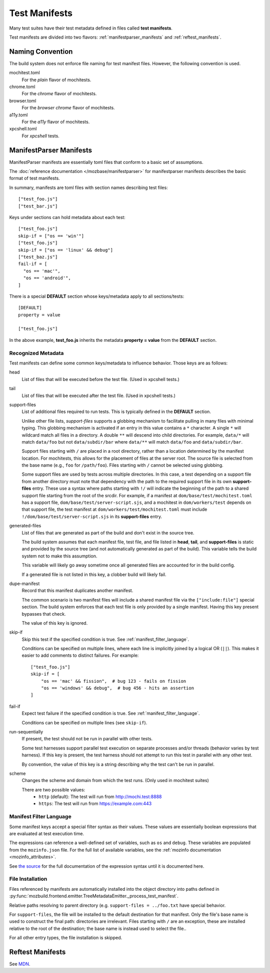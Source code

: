 .. _test_manifests:

==============
Test Manifests
==============

Many test suites have their test metadata defined in files called
**test manifests**.

Test manifests are divided into two flavors: :ref:`manifestparser_manifests`
and :ref:`reftest_manifests`.

Naming Convention
=================

The build system does not enforce file naming for test manifest files.
However, the following convention is used.

mochitest.toml
   For the *plain* flavor of mochitests.

chrome.toml
   For the *chrome* flavor of mochitests.

browser.toml
   For the *browser chrome* flavor of mochitests.

a11y.toml
   For the *a11y* flavor of mochitests.

xpcshell.toml
   For *xpcshell* tests.

.. _manifestparser_manifests:

ManifestParser Manifests
==========================

ManifestParser manifests are essentially toml files that conform to a basic
set of assumptions.

The :doc:`reference documentation </mozbase/manifestparser>`
for manifestparser manifests describes the basic format of test manifests.

In summary, manifests are toml files with section names describing test files::

    ["test_foo.js"]
    ["test_bar.js"]

Keys under sections can hold metadata about each test::

    ["test_foo.js"]
    skip-if = ["os == 'win'"]
    ["test_foo.js"]
    skip-if = ["os == 'linux' && debug"]
    ["test_baz.js"]
    fail-if = [
      "os == 'mac'",
      "os == 'android'",
    ]

There is a special **DEFAULT** section whose keys/metadata apply to all
sections/tests::

    [DEFAULT]
    property = value

    ["test_foo.js"]

In the above example, **test_foo.js** inherits the metadata **property = value**
from the **DEFAULT** section.

Recognized Metadata
-------------------

Test manifests can define some common keys/metadata to influence behavior.
Those keys are as follows:

head
   List of files that will be executed before the test file. (Used in
   xpcshell tests.)

tail
   List of files that will be executed after the test file. (Used in
   xpcshell tests.)

support-files
   List of additional files required to run tests. This is typically
   defined in the **DEFAULT** section.

   Unlike other file lists, *support-files* supports a globbing mechanism
   to facilitate pulling in many files with minimal typing. This globbing
   mechanism is activated if an entry in this value contains a ``*``
   character. A single ``*`` will wildcard match all files in a directory.
   A double ``**`` will descend into child directories. For example,
   ``data/*`` will match ``data/foo`` but not ``data/subdir/bar`` where
   ``data/**`` will match ``data/foo`` and ``data/subdir/bar``.

   Support files starting with ``/`` are placed in a root directory, rather
   than a location determined by the manifest location. For mochitests,
   this allows for the placement of files at the server root. The source
   file is selected from the base name (e.g., ``foo`` for ``/path/foo``).
   Files starting with ``/`` cannot be selected using globbing.

   Some support files are used by tests across multiple directories. In
   this case, a test depending on a support file from another directory
   must note that dependency with the path to the required support file
   in its own **support-files** entry. These use a syntax where paths
   starting with ``!/`` will indicate the beginning of the path to a
   shared support file starting from the root of the srcdir. For example,
   if a manifest at ``dom/base/test/mochitest.toml`` has a support file,
   ``dom/base/test/server-script.sjs``, and a mochitest in
   ``dom/workers/test`` depends on that support file, the test manifest
   at ``dom/workers/test/mochitest.toml`` must include
   ``!/dom/base/test/server-script.sjs`` in its **support-files** entry.

generated-files
   List of files that are generated as part of the build and don't exist in
   the source tree.

   The build system assumes that each manifest file, test file, and file
   listed in **head**, **tail**, and **support-files** is static and
   provided by the source tree (and not automatically generated as part
   of the build). This variable tells the build system not to make this
   assumption.

   This variable will likely go away sometime once all generated files are
   accounted for in the build config.

   If a generated file is not listed in this key, a clobber build will
   likely fail.

dupe-manifest
   Record that this manifest duplicates another manifest.

   The common scenario is two manifest files will include a shared
   manifest file via the ``["include:file"]`` special section. The build
   system enforces that each test file is only provided by a single
   manifest. Having this key present bypasses that check.

   The value of this key is ignored.

skip-if
   Skip this test if the specified condition is true.
   See :ref:`manifest_filter_language`.

   Conditions can be specified on multiple lines, where each line is implicitly
   joined by a logical OR (``||``). This makes it easier to add comments to
   distinct failures. For example:

   .. parsed-literal::

      ["test_foo.js"]
      skip-if = [
          "os == 'mac' && fission",  # bug 123 - fails on fission
          "os == 'windows' && debug",  # bug 456 - hits an assertion
      ]

fail-if
   Expect test failure if the specified condition is true.
   See :ref:`manifest_filter_language`.

   Conditions can be specified on multiple lines (see ``skip-if``).

run-sequentially
   If present, the test should not be run in parallel with other tests.

   Some test harnesses support parallel test execution on separate processes
   and/or threads (behavior varies by test harness). If this key is present,
   the test harness should not attempt to run this test in parallel with any
   other test.

   By convention, the value of this key is a string describing why the test
   can't be run in parallel.

scheme
   Changes the scheme and domain from which the test runs. (Only used in mochitest suites)

   There are two possible values:
      - ``http`` (default): The test will run from http://mochi.test:8888
      - ``https``: The test will run from https://example.com:443

.. _manifest_filter_language:

Manifest Filter Language
------------------------

Some manifest keys accept a special filter syntax as their values. These
values are essentially boolean expressions that are evaluated at test
execution time.

The expressions can reference a well-defined set of variables, such as
``os`` and ``debug``. These variables are populated from the
``mozinfo.json`` file. For the full list of available variables, see
the :ref:`mozinfo documentation <mozinfo_attributes>`.

See
`the source <https://hg.mozilla.org/mozilla-central/file/default/testing/mozbase/manifestparser/manifestparser/manifestparser.py>`_ for the full documentation of the
expression syntax until it is documented here.

.. rstcheck: ignore-directives=todo
.. todo::

   Document manifest filter language.

.. _manifest_file_installation:

File Installation
-----------------

Files referenced by manifests are automatically installed into the object
directory into paths defined in
:py:func:`mozbuild.frontend.emitter.TreeMetadataEmitter._process_test_manifest`.

Relative paths resolving to parent directory (e.g.
``support-files = ../foo.txt`` have special behavior.

For ``support-files``, the file will be installed to the default destination
for that manifest. Only the file's base name is used to construct the final
path: directories are irrelevant.  Files starting with ``/`` are an exception,
these are installed relative to the root of the destination; the base name is
instead used to select the file..

For all other entry types, the file installation is skipped.

.. _reftest_manifests:

Reftest Manifests
=================

See `MDN <https://developer.mozilla.org/en-US/docs/Creating_reftest-based_unit_tests>`_.
